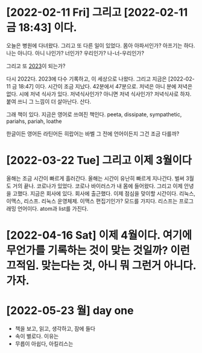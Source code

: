 * [2022-02-11 Fri] 그리고 [2022-02-11 금 18:43] 이다.

오늘은 병원에 다녀왔다. 그리고 또 다른 일이 있었다. 몸아 아파서인가? 아프기는 하다. 나는 아니다. 아니 나인가? 너인가? 우리인가? 나-너-우리인가?

그리고 또 [[file:2023.org][2023]]이 되는가?

다시 2022다. 2023에 다수 기록하고, 이 세상으로 나왔다. 그리고 지금은 [2022-02-11 금 18:47] 이다. 시간이 조금 지났다. 42분에서 47분으로. 저녁은 아니 분에 저녁은 없다. 시에 저녁 식사가 있다. 저녁식사인가? 아니면 저녁 식사인가? 저녁식사로 하자. 붙여 쓰니 그 느낌이 더 살아난다. 산다.

그래 책이 있다. 지금은 영어로 쓰여진 책인다. peeta, dissipate, sympathetic, pariahs, pariah, loathe

한글이든 영어든 라틴어든 히랍어는 바벨 그 전에 언어이든지 그건 조금 다를까? 

* [2022-03-22 Tue] 그리고 이제 3월이다

올해는 조금 시간이 빠르게 흘러간다. 올해는 시간이 유난히 빠르게 지나간다. 벌써 3월도 거의 끝나.
코로나가 있었다. 코로나 바이러스가 내 몸에 들어왔다. 그리고 이제 안녕을 고했다. 지금은 회사에 있다. 회사에 출근했다. 이제 점심을 맞이할 시간이다.
리눅스, 이맥스, 리스프. 리눅스 운영체제. 이맥스 편집기인가? 모드를 가지다. 리스프는 프로그래밍 언어이다. atom과 list를 가진다.

* [2022-04-16 Sat] 이제 4월이다. 여기에 무언가를 기록하는 것이 맞는 것일까? 이런 끄적임. 맞는다는 것, 아니 뭐 그런거 아니다. 가자.
* [2022-05-23 월] day one

- 책을 보고, 읽고, 생각하고, 잠에 들다
- 속이 별로다. 이유는
- 무릅이 아쉽다, 아킬리스는
